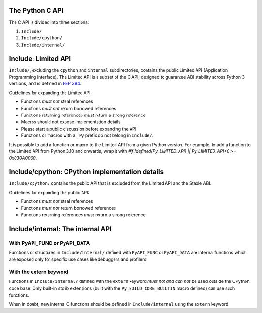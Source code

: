 The Python C API
================

The C API is divided into three sections:

1. ``Include/``
2. ``Include/cpython/``
3. ``Include/internal/``


Include: Limited API
====================

``Include/``, excluding the ``cpython`` and ``internal`` subdirectories,
contains the public Limited API (Application Programming Interface).
The Limited API is a subset of the C API, designed to guarantee ABI
stability across Python 3 versions, and is defined in :pep:`384`.

Guidelines for expanding the Limited API:

- Functions *must not* steal references
- Functions *must not* return borrowed references
- Functions returning references *must* return a strong reference
- Macros should not expose implementation details
- Please start a public discussion before expanding the API
- Functions or macros with a ``_Py`` prefix do not belong in ``Include/``.

It is possible to add a function or macro to the Limited API from a
given Python version.  For example, to add a function to the Limited API
from Python 3.10 and onwards, wrap it with
`#if !defined(Py_LIMITED_API) || Py_LIMITED_API+0 >= 0x030A0000`.


Include/cpython: CPython implementation details
===============================================

``Include/cpython/`` contains the public API that is excluded from the
Limited API and the Stable ABI.

Guidelines for expanding the public API:

- Functions *must not* steal references
- Functions *must not* return borrowed references
- Functions returning references *must* return a strong reference


Include/internal: The internal API
==================================


With PyAPI_FUNC or PyAPI_DATA
-----------------------------

Functions or structures in ``Include/internal/`` defined with
``PyAPI_FUNC`` or ``PyAPI_DATA`` are internal functions which are
exposed only for specific use cases like debuggers and profilers.


With the extern keyword
-----------------------

Functions in ``Include/internal/`` defined with the ``extern`` keyword
*must not and can not* be used outside the CPython code base.  Only
built-in stdlib extensions (built with the ``Py_BUILD_CORE_BUILTIN``
macro defined) can use such functions.

When in doubt, new internal C functions should be defined in
``Include/internal`` using the ``extern`` keyword.
